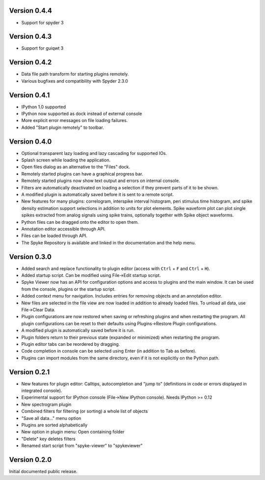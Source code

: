 Version 0.4.4
-------------

* Support for spyder 3

Version 0.4.3
-------------

* Support for guiqwt 3

Version 0.4.2
-------------
* Data file path transform for starting plugins remotely.
* Various bugfixes and compatibility with Spyder 2.3.0

Version 0.4.1
-------------
* IPython 1.0 supported
* IPython now supported as dock instead of external console
* More explicit error messages on file loading failures.
* Added "Start plugin remotely" to toolbar.

Version 0.4.0
-------------
* Optional transparent lazy loading and lazy cascading for supported IOs.
* Splash screen while loading the application.
* Open files dialog as an alternative to the "Files" dock.
* Remotely started plugins can have a graphical progress bar.
* Remotely started plugins now show text output and errors on internal
  console.
* Filters are automatically deactivated on loading a selection if they
  prevent parts of it to be shown.
* A modified plugin is automatically saved before it is sent to a remote
  script.
* New features for many plugins: correlogram, interspike interval histogram,
  peri stimulus time histogram, and spike density estimation support
  selections in addition to units for plot elements. Spike waveform plot can
  plot single spikes extracted from analog signals using spike trains,
  optionally together with Spike object waveforms.
* Python files can be dragged onto the editor to open them.
* Annotation editor accessible through API.
* Files can be loaded through API.
* The Spyke Repository is available and linked in the documentation and
  the help menu.

Version 0.3.0
-------------
* Added search and replace functionality to plugin editor (access with
  ``Ctrl`` + ``F`` and ``Ctrl`` + ``H``).
* Added startup script. Can be modified using File->Edit startup script.
* Spyke Viewer now has an API for configuration options and access to plugins
  and the main window. It can be used from the console, plugins or the startup
  script.
* Added context menu for navigation. Includes entries for removing objects
  and an annotation editor.
* New files are selected in the file view are now loaded in addition to
  already loaded files. To unload all data, use File->Clear Data.
* Plugin configurations are now restored when saving or refreshing plugins
  and when restarting the program. All plugin configurations can be reset
  to their defaults using Plugins->Restore Plugin configurations.
* A modified plugin is automatically saved before it is run.
* Plugin folders return to their previous state (expanded or minimized)
  when restarting the program.
* Plugin editor tabs can be reordered by dragging.
* Code completion in console can be selected using Enter (in addition to
  Tab as before).
* Plugins can import modules from the same directory, even if it is not
  explicitly on the Python path.

Version 0.2.1
-------------
* New features for plugin editor: Calltips, autocompletion and "jump to"
  (definitions in code or errors displayed in integrated console).
* Experimental support for IPython console (File->New IPython console). Needs
  IPython >= 0.12
* New spectrogram plugin
* Combined filters for filtering (or sorting) a whole list of objects
* "Save all data..." menu option
* Plugins are sorted alphabetically
* New option in plugin menu: Open containing folder
* "Delete" key deletes filters
* Renamed start script from "spyke-viewer" to "spykeviewer"

Version 0.2.0
-------------
Initial documented public release.

